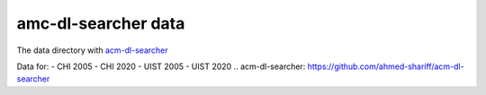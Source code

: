 ====================
amc-dl-searcher data
====================

The data directory with `acm-dl-searcher`_

Data for:
- CHI 2005 - CHI 2020
- UIST 2005 - UIST 2020
.. _`acm-dl-searcher`: https://github.com/ahmed-shariff/acm-dl-searcher
